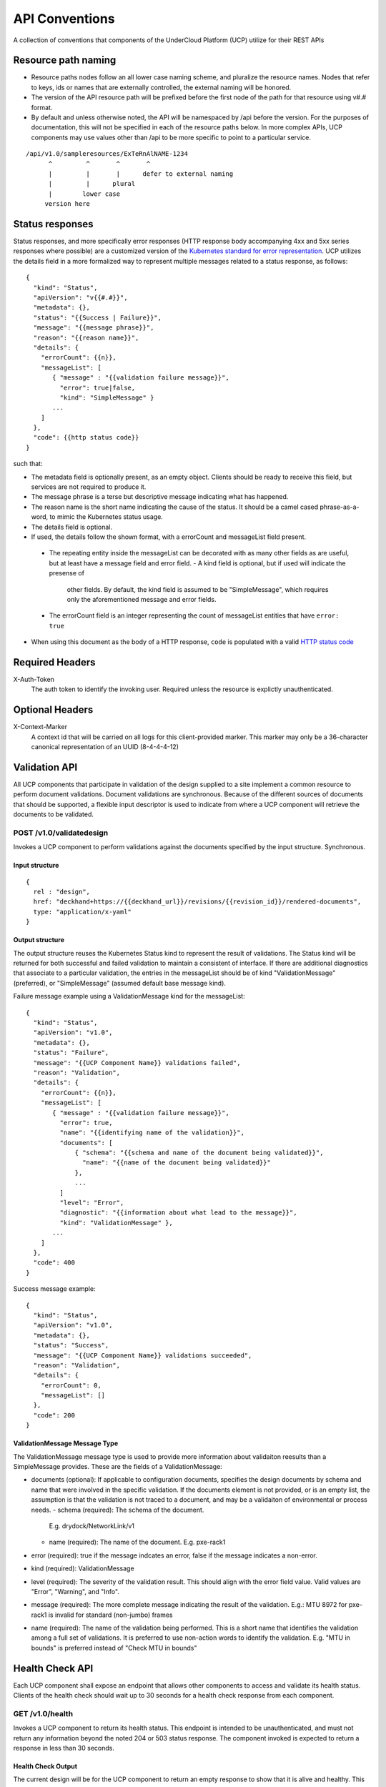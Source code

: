 ..
      Copyright 2017 AT&T Intellectual Property.
      All Rights Reserved.

      Licensed under the Apache License, Version 2.0 (the "License"); you may
      not use this file except in compliance with the License. You may obtain
      a copy of the License at

          http://www.apache.org/licenses/LICENSE-2.0

      Unless required by applicable law or agreed to in writing, software
      distributed under the License is distributed on an "AS IS" BASIS, WITHOUT
      WARRANTIES OR CONDITIONS OF ANY KIND, either express or implied. See the
      License for the specific language governing permissions and limitations
      under the License.

.. _api-conventions:

API Conventions
===============

A collection of conventions that components of the UnderCloud Platform (UCP)
utilize for their REST APIs

Resource path naming
--------------------

-  Resource paths nodes follow an all lower case naming scheme, and
   pluralize the resource names. Nodes that refer to keys, ids or names that
   are externally controlled, the external naming will be honored.
-  The version of the API resource path will be prefixed before the first
   node of the path for that resource using v#.# format.
-  By default and unless otherwise noted, the API will be namespaced by /api
   before the version. For the purposes of documentation, this will not be
   specified in each of the resource paths below. In more complex APIs, UCP
   components may use values other than /api to be more specific to point to a
   particular service.

::

  /api/v1.0/sampleresources/ExTeRnAlNAME-1234
        ^         ^       ^       ^
        |         |       |      defer to external naming
        |         |      plural
        |        lower case
       version here

Status responses
----------------

Status responses, and more specifically error responses (HTTP response body
accompanying 4xx and 5xx series responses where possible) are a customized
version of the `Kubernetes standard for error representation`_. UCP utilizes
the details field in a more formalized way to represent multiple messages
related to a status response, as follows:

::

  {
    "kind": "Status",
    "apiVersion": "v{{#.#}}",
    "metadata": {},
    "status": "{{Success | Failure}}",
    "message": "{{message phrase}}",
    "reason": "{{reason name}}",
    "details": {
      "errorCount": {{n}},
      "messageList": [
         { "message" : "{{validation failure message}}",
           "error": true|false,
           "kind": "SimpleMessage" }
         ...
      ]
    },
    "code": {{http status code}}
  }


such that:

*  The metadata field is optionally present, as an empty object. Clients should
   be ready to receive this field, but services are not required to produce it.
*  The message phrase is a terse but descriptive message indicating what has
   happened.
*  The reason name is the short name indicating the cause of the status. It
   should be a camel cased phrase-as-a-word, to mimic the Kubernetes status
   usage.
*  The details field is optional.
*  If used, the details follow the shown format, with a errorCount and
   messageList field present.

  -  The repeating entity inside the messageList can be decorated with as
     many other fields as are useful, but at least have a message field and
     error field.
     -  A kind field is optional, but if used will indicate the presense of
        other fields.  By default, the kind field is assumed to be
        "SimpleMessage", which requires only the aforementioned message and
        error fields.
  -  The errorCount field is an integer representing the count of messageList
     entities that have ``error: true``

*  When using this document as the body of a HTTP response, ``code`` is
   populated with a valid `HTTP status code`_

Required Headers
----------------

X-Auth-Token
  The auth token to identify the invoking user. Required unless the resource is
  explictly unauthenticated.

Optional Headers
----------------

X-Context-Marker
  A context id that will be carried on all logs for this client-provided
  marker. This marker may only be a 36-character canonical representation of an
  UUID (8-4-4-4-12)

Validation API
--------------
All UCP components that participate in validation of the design supplied to a
site implement a common resource to perform document validations. Document
validations are synchronous.
Because of the different sources of documents that should be supported, a
flexible input descriptor is used to indicate from where a UCP component will
retrieve the documents to be validated.

POST /v1.0/validatedesign
~~~~~~~~~~~~~~~~~~~~~~~~~
Invokes a UCP component to perform validations against the documents specified
by the input structure.  Synchronous.

Input structure
^^^^^^^^^^^^^^^

::

  {
    rel : "design",
    href: "deckhand+https://{{deckhand_url}}/revisions/{{revision_id}}/rendered-documents",
    type: "application/x-yaml"
  }

Output structure
^^^^^^^^^^^^^^^^

The output structure reuses the Kubernetes Status kind to represent the result
of validations. The Status kind will be returned for both successful and failed
validation to maintain a consistent of interface. If there are additional
diagnostics that associate to a particular validation, the entries in the
messageList should be of kind "ValidationMessage" (preferred), or
"SimpleMessage" (assumed default base message kind).

Failure message example using a ValidationMessage kind for the messageList::

  {
    "kind": "Status",
    "apiVersion": "v1.0",
    "metadata": {},
    "status": "Failure",
    "message": "{{UCP Component Name}} validations failed",
    "reason": "Validation",
    "details": {
      "errorCount": {{n}},
      "messageList": [
         { "message" : "{{validation failure message}}",
           "error": true,
           "name": "{{identifying name of the validation}}",
           "documents": [
               { "schema": "{{schema and name of the document being validated}}",
                 "name": "{{name of the document being validated}}"
               },
               ...
           ]
           "level": "Error",
           "diagnostic": "{{information about what lead to the message}}",
           "kind": "ValidationMessage" },
         ...
      ]
    },
    "code": 400
  }

Success message example::

  {
    "kind": "Status",
    "apiVersion": "v1.0",
    "metadata": {},
    "status": "Success",
    "message": "{{UCP Component Name}} validations succeeded",
    "reason": "Validation",
    "details": {
      "errorCount": 0,
      "messageList": []
    },
    "code": 200
  }

ValidationMessage Message Type
^^^^^^^^^^^^^^^^^^^^^^^^^^^^^^
The ValidationMessage message type is used to provide more information about
validaiton reesults than a SimpleMessage provides. These are the fields of a
ValidationMessage:

-  documents (optional): If applicable to configuration documents, specifies
   the design documents by schema and name that were involved in the specific
   validation. If the documents element is not provided, or is an empty list,
   the assumption is that the validation is not traced to a document, and may
   be a validaiton of environmental or process needs.
   -  schema (required): The schema of the document.
      E.g. drydock/NetworkLink/v1
   -  name (required): The name of the document.
      E.g. pxe-rack1
-  error (required): true if the message indcates an error, false if the
   message indicates a non-error.
-  kind (required): ValidationMessage
-  level (required): The severity of the validation result. This should align
   with the error field value.  Valid values are "Error", "Warning", and
   "Info".
-  message (required): The more complete message indicating the result of the
   validation.
   E.g.: MTU 8972 for pxe-rack1 is invalid for standard (non-jumbo) frames
-  name (required): The name of the validation being performed. This is a short
   name that identifies the validation among a full set of validations. It is
   preferred to use non-action words to identify the validation.
   E.g. "MTU in bounds" is preferred instead of "Check MTU in bounds"

Health Check API
----------------
Each UCP component shall expose an endpoint that allows other components
to access and validate its health status. Clients of the health check should
wait up to 30 seconds for a health check response from each component.

GET /v1.0/health
~~~~~~~~~~~~~~~~
Invokes a UCP component to return its health status. This endpoint is intended
to be unauthenticated, and must not return any information beyond the noted
204 or 503 status response. The component invoked is expected to return a
response in less than 30 seconds.

Health Check Output
^^^^^^^^^^^^^^^^^^^
The current design will be for the UCP component to return an empty response
to show that it is alive and healthy. This means that the UCP component that
is performing the query will receive HTTP response code 204.

HTTP response code 503 with a generic response status or an empty message body
will be returned if the UCP component determines it is in a non-healthy state,
or is unable to reach another component it is dependent upon.

GET /v1.0/health/extended
~~~~~~~~~~~~~~~~~~~~~~~~~
UCP components may provide an extended health check. This request invokes a
UCP component to return its detailed health status. Authentication is required
to invoke this API call.

Extended Health Check Output
^^^^^^^^^^^^^^^^^^^^^^^^^^^^
The output structure reuses the Kubernetes Status kind to represent the health
check results. The Status kind will be returned for both successful and failed
health checks to ensure consistencies. The message field will contain summary
information related to the results of the health check. Detailed information
of the health check will be provided as well.

Failure message example::

  {
    "kind": "Status",
    "apiVersion": "v1.0",
    "metadata": {},
    "status": "Failure",
    "message": "{{UCP Component Name}} failed to respond",
    "reason": "HealthCheck",
    "details": {
      "errorCount": {{n}},
      "messageList": [
         { "message" : "{{Detailed Health Check failure information}}",
           "error": true,
           "kind": "SimpleMessage" },
         ...
      ]
    },
    "code": 503
  }

Success message example::

  {
    "kind": "Status",
    "apiVersion": "v1.0",
    "metadata": {},
    "status": "Success",
    "message": "",
    "reason": "HealthCheck",
    "details": {
      "errorCount": 0,
      "messageList": []
    },
    "code": 200
  }

Versions API
------------
Each UCP component shall expose an endpoint that allows other components to
discover its different API versions. This endpoint is not prefixed by /api
or a version.

GET /versions
~~~~~~~~~~~~~
Invokes a UCP component to return its list of API versions. This endpoint is
intended to be unauthenticated, and must not return any information beyond the
output noted below.

Versions output
^^^^^^^^^^^^^^^
Each UCP component shall return a list of its different API versions. The
response body shall be keyed with the name of each API version, with
accompanying information pertaining to the version's `path` and `status`. The
`status` field shall be an enum which accepts the values `stable` and `beta`,
where `stable` implies a stable API and `beta` implies an under-development
API.

Success message example::

  {
    "v1.0": {
      "path": "/api/v1.0",
      "status": "stable"
    },
    "v1.1": {
      "path": "/api/v1.1",
      "status": "beta"
    },
    "code": 200
  }

.. _Kubernetes standard for error representation: https://github.com/kubernetes/community/blob/master/contributors/devel/api-conventions.md#response-status-kind
.. _HTTP status code: https://www.w3.org/Protocols/rfc2616/rfc2616-sec10.html
